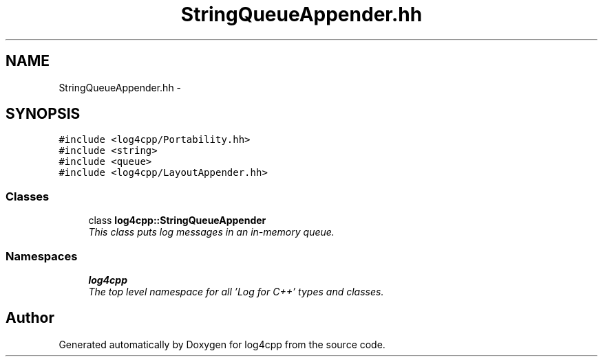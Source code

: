 .TH "StringQueueAppender.hh" 3 "Thu Dec 30 2021" "Version 1.1" "log4cpp" \" -*- nroff -*-
.ad l
.nh
.SH NAME
StringQueueAppender.hh \- 
.SH SYNOPSIS
.br
.PP
\fC#include <log4cpp/Portability\&.hh>\fP
.br
\fC#include <string>\fP
.br
\fC#include <queue>\fP
.br
\fC#include <log4cpp/LayoutAppender\&.hh>\fP
.br

.SS "Classes"

.in +1c
.ti -1c
.RI "class \fBlog4cpp::StringQueueAppender\fP"
.br
.RI "\fIThis class puts log messages in an in-memory queue\&. \fP"
.in -1c
.SS "Namespaces"

.in +1c
.ti -1c
.RI " \fBlog4cpp\fP"
.br
.RI "\fIThe top level namespace for all 'Log for C++' types and classes\&. \fP"
.in -1c
.SH "Author"
.PP 
Generated automatically by Doxygen for log4cpp from the source code\&.
